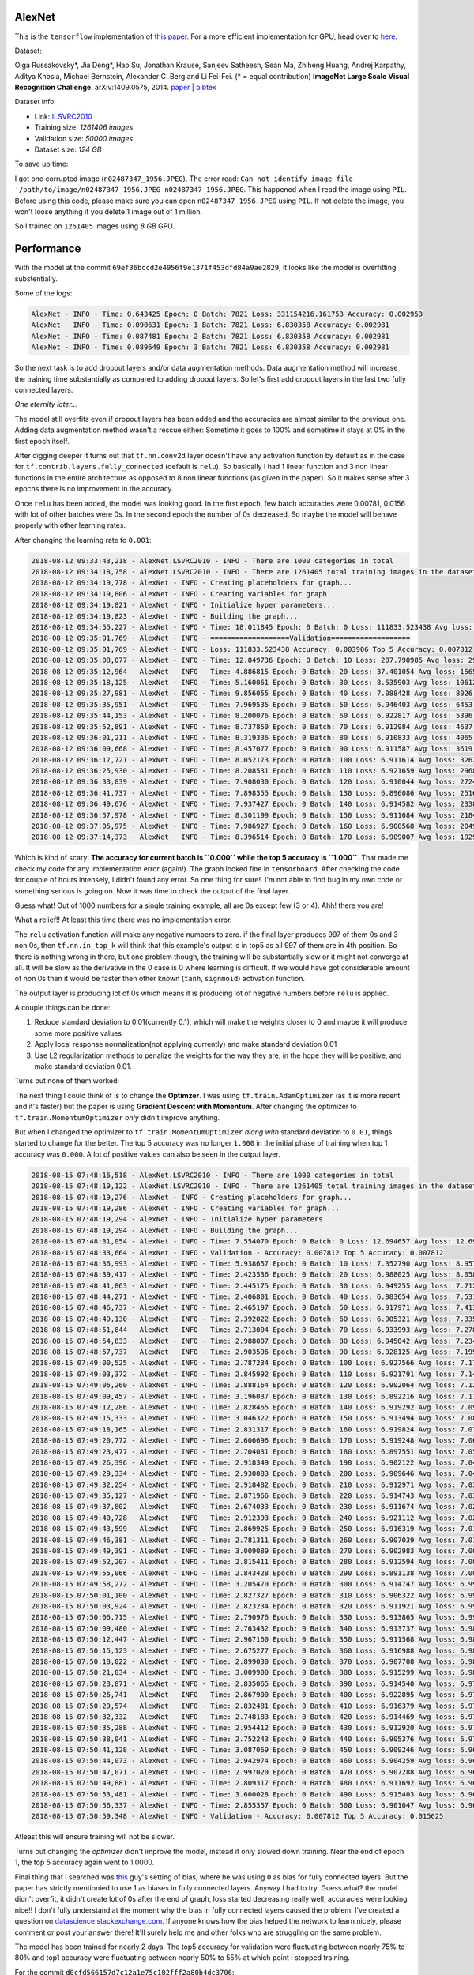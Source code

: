 AlexNet
=======

This is the ``tensorflow`` implementation of `this paper <https://papers.nips.cc/paper/4824-imagenet-classification-with-deep-convolutional-neural-networks.pdf>`_. For a more efficient implementation for GPU, head over to `here <http://code.google.com/p/cuda-convnet/>`_.

Dataset:

Olga Russakovsky*, Jia Deng*, Hao Su, Jonathan Krause, Sanjeev Satheesh, Sean Ma, Zhiheng Huang, Andrej Karpathy, Aditya Khosla, Michael Bernstein, Alexander C. Berg and Li Fei-Fei. (* = equal contribution) **ImageNet Large Scale Visual Recognition Challenge**. arXiv:1409.0575, 2014. `paper <http://arxiv.org/abs/1409.0575>`_ | `bibtex <http://ai.stanford.edu/~olga/bibtex/ILSVRCarxiv14.bib>`_

Dataset info:

- Link: `ILSVRC2010 <http://www.image-net.org/challenges/LSVRC/2010/download-all-nonpub>`_
- Training size: *1261406 images*
- Validation size: *50000 images*
- Dataset size: *124 GB*

To save up time:

I got one corrupted image (``n02487347_1956.JPEG``). The error read: ``Can not identify image file '/path/to/image/n02487347_1956.JPEG n02487347_1956.JPEG``. This happened when I read the image using ``PIL``. Before using this code, please make sure you can open ``n02487347_1956.JPEG`` using ``PIL``. If not delete the image, you won't loose anything if you delete 1 image out of 1 million.

So I trained on ``1261405`` images using *8 GB* GPU.

Performance
===========

With the model at the commit ``69ef36bccd2e4956f9e1371f453dfd84a9ae2829``, it looks like the model is overfitting substentially.

Some of the logs:

.. code::

    AlexNet - INFO - Time: 0.643425 Epoch: 0 Batch: 7821 Loss: 331154216.161753 Accuracy: 0.002953
    AlexNet - INFO - Time: 0.090631 Epoch: 1 Batch: 7821 Loss: 6.830358 Accuracy: 0.002981
    AlexNet - INFO - Time: 0.087481 Epoch: 2 Batch: 7821 Loss: 6.830358 Accuracy: 0.002981
    AlexNet - INFO - Time: 0.089649 Epoch: 3 Batch: 7821 Loss: 6.830358 Accuracy: 0.002981

So the next task is to add dropout layers and/or data augmentation methods. Data augmentation method will increase the training time substantially as compared to adding dropout layers. So let's first add dropout layers in the last two fully connected layers.

*One eternity later...*

The model still overfits even if dropout layers has been added and the accuracies are almost similar to the previous one. Adding data augmentation method wasn't a rescue either: Sometime it goes to 100% and sometime it stays at 0% in the first epoch itself.

After digging deeper it turns out that ``tf.nn.conv2d`` layer doesn't have any activation function by default as in the case for ``tf.contrib.layers.fully_connected`` (default is ``relu``). So basically I had 1 linear function and 3 non linear functions in the entire architecture as opposed to 8 non linear functions (as given in the paper). So it makes sense after 3 epochs there is no improvement in the accuracy.

Once ``relu`` has been added, the model was looking good. In the first epoch, few batch accuracies were 0.00781, 0.0156 with lot of other batches were 0s. In the second epoch the number of 0s decreased. So maybe the model will behave properly with other learning rates.

After changing the learning rate to ``0.001``:

.. code::

    2018-08-12 09:33:43,218 - AlexNet.LSVRC2010 - INFO - There are 1000 categories in total
    2018-08-12 09:34:18,758 - AlexNet.LSVRC2010 - INFO - There are 1261405 total training images in the dataset
    2018-08-12 09:34:19,778 - AlexNet - INFO - Creating placeholders for graph...
    2018-08-12 09:34:19,806 - AlexNet - INFO - Creating variables for graph...
    2018-08-12 09:34:19,821 - AlexNet - INFO - Initialize hyper parameters...
    2018-08-12 09:34:19,823 - AlexNet - INFO - Building the graph...
    2018-08-12 09:34:55,227 - AlexNet - INFO - Time: 18.011845 Epoch: 0 Batch: 0 Loss: 111833.523438 Avg loss: 111833.523438 Accuracy: 0.000000 Avg Accuracy: 0.000000 Top 5 Accuracy: 0.003906
    2018-08-12 09:35:01,769 - AlexNet - INFO - ===================Validation===================
    2018-08-12 09:35:01,769 - AlexNet - INFO - Loss: 111833.523438 Accuracy: 0.003906 Top 5 Accuracy: 0.007812
    2018-08-12 09:35:08,077 - AlexNet - INFO - Time: 12.849736 Epoch: 0 Batch: 10 Loss: 207.790985 Avg loss: 29811.891185 Accuracy: 0.003906 Avg Accuracy: 0.001420 Top 5 Accuracy: 0.011719
    2018-08-12 09:35:12,964 - AlexNet - INFO - Time: 4.886815 Epoch: 0 Batch: 20 Loss: 37.401054 Avg loss: 15659.049957 Accuracy: 0.000000 Avg Accuracy: 0.000930 Top 5 Accuracy: 0.000000
    2018-08-12 09:35:18,125 - AlexNet - INFO - Time: 5.160061 Epoch: 0 Batch: 30 Loss: 8.535903 Avg loss: 10612.695999 Accuracy: 0.003906 Avg Accuracy: 0.001134 Top 5 Accuracy: 0.011719
    2018-08-12 09:35:27,981 - AlexNet - INFO - Time: 9.856055 Epoch: 0 Batch: 40 Loss: 7.088428 Avg loss: 8026.056906 Accuracy: 0.000000 Avg Accuracy: 0.001048 Top 5 Accuracy: 0.035156
    2018-08-12 09:35:35,951 - AlexNet - INFO - Time: 7.969535 Epoch: 0 Batch: 50 Loss: 6.946403 Avg loss: 6453.687260 Accuracy: 0.000000 Avg Accuracy: 0.000996 Top 5 Accuracy: 0.785156
    2018-08-12 09:35:44,153 - AlexNet - INFO - Time: 8.200076 Epoch: 0 Batch: 60 Loss: 6.922817 Avg loss: 5396.842000 Accuracy: 0.000000 Avg Accuracy: 0.001153 Top 5 Accuracy: 0.960938
    2018-08-12 09:35:52,891 - AlexNet - INFO - Time: 8.737850 Epoch: 0 Batch: 70 Loss: 6.912984 Avg loss: 4637.697923 Accuracy: 0.000000 Avg Accuracy: 0.001045 Top 5 Accuracy: 0.988281
    2018-08-12 09:36:01,211 - AlexNet - INFO - Time: 8.319336 Epoch: 0 Batch: 80 Loss: 6.910833 Avg loss: 4065.996093 Accuracy: 0.003906 Avg Accuracy: 0.001061 Top 5 Accuracy: 0.984375
    2018-08-12 09:36:09,668 - AlexNet - INFO - Time: 8.457077 Epoch: 0 Batch: 90 Loss: 6.911587 Avg loss: 3619.943563 Accuracy: 0.000000 Avg Accuracy: 0.000944 Top 5 Accuracy: 0.996094
    2018-08-12 09:36:17,721 - AlexNet - INFO - Time: 8.052173 Epoch: 0 Batch: 100 Loss: 6.911614 Avg loss: 3262.217633 Accuracy: 0.000000 Avg Accuracy: 0.000928 Top 5 Accuracy: 1.000000
    2018-08-12 09:36:25,930 - AlexNet - INFO - Time: 8.208531 Epoch: 0 Batch: 110 Loss: 6.921659 Avg loss: 2968.946785 Accuracy: 0.000000 Avg Accuracy: 0.001056 Top 5 Accuracy: 0.996094
    2018-08-12 09:36:33,839 - AlexNet - INFO - Time: 7.908030 Epoch: 0 Batch: 120 Loss: 6.910044 Avg loss: 2724.150479 Accuracy: 0.000000 Avg Accuracy: 0.001065 Top 5 Accuracy: 0.996094
    2018-08-12 09:36:41,737 - AlexNet - INFO - Time: 7.898355 Epoch: 0 Batch: 130 Loss: 6.896086 Avg loss: 2516.727494 Accuracy: 0.007812 Avg Accuracy: 0.001133 Top 5 Accuracy: 1.000000
    2018-08-12 09:36:49,676 - AlexNet - INFO - Time: 7.937427 Epoch: 0 Batch: 140 Loss: 6.914582 Avg loss: 2338.726179 Accuracy: 0.000000 Avg Accuracy: 0.001108 Top 5 Accuracy: 1.000000
    2018-08-12 09:36:57,978 - AlexNet - INFO - Time: 8.301199 Epoch: 0 Batch: 150 Loss: 6.911684 Avg loss: 2184.301310 Accuracy: 0.000000 Avg Accuracy: 0.001061 Top 5 Accuracy: 1.000000
    2018-08-12 09:37:05,975 - AlexNet - INFO - Time: 7.986927 Epoch: 0 Batch: 160 Loss: 6.908568 Avg loss: 2049.059589 Accuracy: 0.000000 Avg Accuracy: 0.001043 Top 5 Accuracy: 1.000000
    2018-08-12 09:37:14,373 - AlexNet - INFO - Time: 8.396514 Epoch: 0 Batch: 170 Loss: 6.909007 Avg loss: 1929.635595 Accuracy: 0.000000 Avg Accuracy: 0.001051 Top 5 Accuracy: 1.000000

Which is kind of scary: **The accuracy for current batch is ``0.000`` while the top 5 accuracy is ``1.000``**. That made me check my code for any implementation error (again!). The graph looked fine in ``tensorboard``. After checking the code for couple of hours intensely, I didn't found any error. So one thing for sure!. I'm not able to find bug in my own code or something serious is going on. Now it was time to check the output of the final layer.

Guess what! Out of 1000 numbers for a single training example, all are 0s except few (3 or 4). Ahh! there you are!

What a relief!! At least this time there was no implementation error.

The ``relu`` activation function will make any negative numbers to zero. if the final layer produces 997 of them 0s and 3 non 0s, then ``tf.nn.in_top_k`` will think that this example's output is in top5 as all 997 of them are in 4th position. So there is nothing wrong in there, but one problem though, the training will be substantially slow or it might not converge at all. It will be slow as the derivative in the 0 case is 0 where learning is difficult. If we would have got considerable amount of non 0s then it would be faster then other known (``tanh``, ``signmoid``) activation function.

The output layer is producing lot of 0s which means it is producing lot of negative numbers before ``relu`` is applied.

A couple things can be done:

1. Reduce standard deviation to 0.01(currently 0.1), which will make the weights closer to 0 and maybe it will produce some more positive values
2. Apply local response normalization(not applying currently) and make standard deviation 0.01
3. Use L2 regularization methods to penalize the weights for the way they are, in the hope they will be positive, and make standard deviation 0.01.

Turns out none of them worked:

The next thing I could think of is to change the **Optimzer**. I was using ``tf.train.AdamOptimizer`` (as it is more recent and it's faster) but the paper is using **Gradient Descent with Momentum**. After changing the optimizer to ``tf.train.MomentumOptimizer`` *only* didn't improve anything.

But when I changed the optimizer to ``tf.train.MomentumOptimizer`` *along with* standard deviation to ``0.01``, things started to change for the better. The top 5 accuracy was no longer ``1.000`` in the initial phase of training when top 1 accuracy was ``0.000``. A lot of positive values can also be seen in the output layer.

.. code::

    2018-08-15 07:48:16,518 - AlexNet.LSVRC2010 - INFO - There are 1000 categories in total
    2018-08-15 07:48:19,122 - AlexNet.LSVRC2010 - INFO - There are 1261405 total training images in the dataset
    2018-08-15 07:48:19,276 - AlexNet - INFO - Creating placeholders for graph...
    2018-08-15 07:48:19,286 - AlexNet - INFO - Creating variables for graph...
    2018-08-15 07:48:19,294 - AlexNet - INFO - Initialize hyper parameters...
    2018-08-15 07:48:19,294 - AlexNet - INFO - Building the graph...
    2018-08-15 07:48:31,054 - AlexNet - INFO - Time: 7.554070 Epoch: 0 Batch: 0 Loss: 12.694657 Avg loss: 12.694657 Accuracy: 0.000000 Avg Accuracy: 0.000000 Top 5 Accuracy: 0.000000
    2018-08-15 07:48:33,664 - AlexNet - INFO - Validation - Accuracy: 0.007812 Top 5 Accuracy: 0.007812
    2018-08-15 07:48:36,993 - AlexNet - INFO - Time: 5.938657 Epoch: 0 Batch: 10 Loss: 7.352790 Avg loss: 8.957169 Accuracy: 0.000000 Avg Accuracy: 0.003551 Top 5 Accuracy: 0.000000
    2018-08-15 07:48:39,417 - AlexNet - INFO - Time: 2.423536 Epoch: 0 Batch: 20 Loss: 6.988025 Avg loss: 8.058247 Accuracy: 0.000000 Avg Accuracy: 0.001860 Top 5 Accuracy: 0.000000
    2018-08-15 07:48:41,863 - AlexNet - INFO - Time: 2.445175 Epoch: 0 Batch: 30 Loss: 6.949255 Avg loss: 7.712968 Accuracy: 0.000000 Avg Accuracy: 0.001764 Top 5 Accuracy: 0.000000
    2018-08-15 07:48:44,271 - AlexNet - INFO - Time: 2.406801 Epoch: 0 Batch: 40 Loss: 6.983654 Avg loss: 7.531209 Accuracy: 0.000000 Avg Accuracy: 0.001715 Top 5 Accuracy: 0.000000
    2018-08-15 07:48:46,737 - AlexNet - INFO - Time: 2.465197 Epoch: 0 Batch: 50 Loss: 6.917971 Avg loss: 7.413875 Accuracy: 0.000000 Avg Accuracy: 0.001838 Top 5 Accuracy: 0.000000
    2018-08-15 07:48:49,130 - AlexNet - INFO - Time: 2.392022 Epoch: 0 Batch: 60 Loss: 6.905321 Avg loss: 7.335342 Accuracy: 0.000000 Avg Accuracy: 0.001665 Top 5 Accuracy: 0.007812
    2018-08-15 07:48:51,844 - AlexNet - INFO - Time: 2.713004 Epoch: 0 Batch: 70 Loss: 6.933993 Avg loss: 7.278179 Accuracy: 0.000000 Avg Accuracy: 0.001430 Top 5 Accuracy: 0.000000
    2018-08-15 07:48:54,833 - AlexNet - INFO - Time: 2.988007 Epoch: 0 Batch: 80 Loss: 6.945042 Avg loss: 7.234285 Accuracy: 0.000000 Avg Accuracy: 0.001640 Top 5 Accuracy: 0.000000
    2018-08-15 07:48:57,737 - AlexNet - INFO - Time: 2.903596 Epoch: 0 Batch: 90 Loss: 6.928125 Avg loss: 7.199531 Accuracy: 0.000000 Avg Accuracy: 0.001717 Top 5 Accuracy: 0.000000
    2018-08-15 07:49:00,525 - AlexNet - INFO - Time: 2.787234 Epoch: 0 Batch: 100 Loss: 6.927566 Avg loss: 7.171717 Accuracy: 0.000000 Avg Accuracy: 0.001702 Top 5 Accuracy: 0.000000
    2018-08-15 07:49:03,372 - AlexNet - INFO - Time: 2.845992 Epoch: 0 Batch: 110 Loss: 6.921791 Avg loss: 7.148882 Accuracy: 0.000000 Avg Accuracy: 0.001548 Top 5 Accuracy: 0.000000
    2018-08-15 07:49:06,260 - AlexNet - INFO - Time: 2.888164 Epoch: 0 Batch: 120 Loss: 6.902064 Avg loss: 7.129549 Accuracy: 0.000000 Avg Accuracy: 0.001550 Top 5 Accuracy: 0.023438
    2018-08-15 07:49:09,457 - AlexNet - INFO - Time: 3.196037 Epoch: 0 Batch: 130 Loss: 6.892216 Avg loss: 7.112829 Accuracy: 0.000000 Avg Accuracy: 0.001610 Top 5 Accuracy: 0.023438
    2018-08-15 07:49:12,286 - AlexNet - INFO - Time: 2.828465 Epoch: 0 Batch: 140 Loss: 6.919292 Avg loss: 7.098849 Accuracy: 0.007812 Avg Accuracy: 0.001662 Top 5 Accuracy: 0.007812
    2018-08-15 07:49:15,333 - AlexNet - INFO - Time: 3.046322 Epoch: 0 Batch: 150 Loss: 6.913494 Avg loss: 7.086305 Accuracy: 0.000000 Avg Accuracy: 0.001604 Top 5 Accuracy: 0.000000
    2018-08-15 07:49:18,165 - AlexNet - INFO - Time: 2.831317 Epoch: 0 Batch: 160 Loss: 6.919824 Avg loss: 7.075751 Accuracy: 0.000000 Avg Accuracy: 0.001553 Top 5 Accuracy: 0.000000
    2018-08-15 07:49:20,772 - AlexNet - INFO - Time: 2.606696 Epoch: 0 Batch: 170 Loss: 6.919248 Avg loss: 7.066110 Accuracy: 0.000000 Avg Accuracy: 0.001553 Top 5 Accuracy: 0.000000
    2018-08-15 07:49:23,477 - AlexNet - INFO - Time: 2.704031 Epoch: 0 Batch: 180 Loss: 6.897551 Avg loss: 7.057617 Accuracy: 0.007812 Avg Accuracy: 0.001511 Top 5 Accuracy: 0.015625
    2018-08-15 07:49:26,396 - AlexNet - INFO - Time: 2.918349 Epoch: 0 Batch: 190 Loss: 6.902122 Avg loss: 7.049929 Accuracy: 0.000000 Avg Accuracy: 0.001513 Top 5 Accuracy: 0.007812
    2018-08-15 07:49:29,334 - AlexNet - INFO - Time: 2.930083 Epoch: 0 Batch: 200 Loss: 6.909646 Avg loss: 7.043022 Accuracy: 0.007812 Avg Accuracy: 0.001594 Top 5 Accuracy: 0.007812
    2018-08-15 07:49:32,254 - AlexNet - INFO - Time: 2.918482 Epoch: 0 Batch: 210 Loss: 6.912971 Avg loss: 7.036663 Accuracy: 0.000000 Avg Accuracy: 0.001555 Top 5 Accuracy: 0.000000
    2018-08-15 07:49:35,127 - AlexNet - INFO - Time: 2.871966 Epoch: 0 Batch: 220 Loss: 6.914743 Avg loss: 7.030835 Accuracy: 0.000000 Avg Accuracy: 0.001555 Top 5 Accuracy: 0.000000
    2018-08-15 07:49:37,802 - AlexNet - INFO - Time: 2.674033 Epoch: 0 Batch: 230 Loss: 6.911674 Avg loss: 7.025807 Accuracy: 0.000000 Avg Accuracy: 0.001488 Top 5 Accuracy: 0.000000
    2018-08-15 07:49:40,728 - AlexNet - INFO - Time: 2.912393 Epoch: 0 Batch: 240 Loss: 6.921112 Avg loss: 7.021023 Accuracy: 0.000000 Avg Accuracy: 0.001491 Top 5 Accuracy: 0.000000
    2018-08-15 07:49:43,599 - AlexNet - INFO - Time: 2.869925 Epoch: 0 Batch: 250 Loss: 6.916319 Avg loss: 7.016570 Accuracy: 0.000000 Avg Accuracy: 0.001463 Top 5 Accuracy: 0.000000
    2018-08-15 07:49:46,381 - AlexNet - INFO - Time: 2.781311 Epoch: 0 Batch: 260 Loss: 6.907039 Avg loss: 7.012589 Accuracy: 0.007812 Avg Accuracy: 0.001437 Top 5 Accuracy: 0.007812
    2018-08-15 07:49:49,391 - AlexNet - INFO - Time: 3.009089 Epoch: 0 Batch: 270 Loss: 6.902983 Avg loss: 7.008793 Accuracy: 0.000000 Avg Accuracy: 0.001413 Top 5 Accuracy: 0.007812
    2018-08-15 07:49:52,207 - AlexNet - INFO - Time: 2.815411 Epoch: 0 Batch: 280 Loss: 6.912594 Avg loss: 7.005259 Accuracy: 0.000000 Avg Accuracy: 0.001390 Top 5 Accuracy: 0.000000
    2018-08-15 07:49:55,066 - AlexNet - INFO - Time: 2.843428 Epoch: 0 Batch: 290 Loss: 6.891138 Avg loss: 7.001918 Accuracy: 0.007812 Avg Accuracy: 0.001369 Top 5 Accuracy: 0.023438
    2018-08-15 07:49:58,272 - AlexNet - INFO - Time: 3.205470 Epoch: 0 Batch: 300 Loss: 6.914747 Avg loss: 6.998840 Accuracy: 0.000000 Avg Accuracy: 0.001402 Top 5 Accuracy: 0.000000
    2018-08-15 07:50:01,100 - AlexNet - INFO - Time: 2.827327 Epoch: 0 Batch: 310 Loss: 6.906322 Avg loss: 6.995992 Accuracy: 0.000000 Avg Accuracy: 0.001382 Top 5 Accuracy: 0.015625
    2018-08-15 07:50:03,924 - AlexNet - INFO - Time: 2.823234 Epoch: 0 Batch: 320 Loss: 6.911921 Avg loss: 6.993308 Accuracy: 0.000000 Avg Accuracy: 0.001387 Top 5 Accuracy: 0.000000
    2018-08-15 07:50:06,715 - AlexNet - INFO - Time: 2.790976 Epoch: 0 Batch: 330 Loss: 6.913865 Avg loss: 6.990783 Accuracy: 0.000000 Avg Accuracy: 0.001369 Top 5 Accuracy: 0.000000
    2018-08-15 07:50:09,480 - AlexNet - INFO - Time: 2.763432 Epoch: 0 Batch: 340 Loss: 6.913737 Avg loss: 6.988495 Accuracy: 0.000000 Avg Accuracy: 0.001352 Top 5 Accuracy: 0.007812
    2018-08-15 07:50:12,447 - AlexNet - INFO - Time: 2.967160 Epoch: 0 Batch: 350 Loss: 6.911568 Avg loss: 6.986181 Accuracy: 0.000000 Avg Accuracy: 0.001358 Top 5 Accuracy: 0.007812
    2018-08-15 07:50:15,123 - AlexNet - INFO - Time: 2.675277 Epoch: 0 Batch: 360 Loss: 6.916988 Avg loss: 6.984106 Accuracy: 0.000000 Avg Accuracy: 0.001320 Top 5 Accuracy: 0.000000
    2018-08-15 07:50:18,022 - AlexNet - INFO - Time: 2.899030 Epoch: 0 Batch: 370 Loss: 6.907708 Avg loss: 6.982115 Accuracy: 0.000000 Avg Accuracy: 0.001306 Top 5 Accuracy: 0.007812
    2018-08-15 07:50:21,034 - AlexNet - INFO - Time: 3.009900 Epoch: 0 Batch: 380 Loss: 6.915299 Avg loss: 6.980155 Accuracy: 0.000000 Avg Accuracy: 0.001271 Top 5 Accuracy: 0.000000
    2018-08-15 07:50:23,871 - AlexNet - INFO - Time: 2.835065 Epoch: 0 Batch: 390 Loss: 6.914540 Avg loss: 6.978238 Accuracy: 0.000000 Avg Accuracy: 0.001299 Top 5 Accuracy: 0.000000
    2018-08-15 07:50:26,741 - AlexNet - INFO - Time: 2.867900 Epoch: 0 Batch: 400 Loss: 6.922895 Avg loss: 6.976529 Accuracy: 0.000000 Avg Accuracy: 0.001364 Top 5 Accuracy: 0.000000
    2018-08-15 07:50:29,574 - AlexNet - INFO - Time: 2.832481 Epoch: 0 Batch: 410 Loss: 6.916379 Avg loss: 6.974939 Accuracy: 0.000000 Avg Accuracy: 0.001331 Top 5 Accuracy: 0.000000
    2018-08-15 07:50:32,332 - AlexNet - INFO - Time: 2.748183 Epoch: 0 Batch: 420 Loss: 6.914469 Avg loss: 6.973401 Accuracy: 0.000000 Avg Accuracy: 0.001299 Top 5 Accuracy: 0.000000
    2018-08-15 07:50:35,288 - AlexNet - INFO - Time: 2.954412 Epoch: 0 Batch: 430 Loss: 6.912920 Avg loss: 6.971925 Accuracy: 0.000000 Avg Accuracy: 0.001269 Top 5 Accuracy: 0.000000
    2018-08-15 07:50:38,041 - AlexNet - INFO - Time: 2.752243 Epoch: 0 Batch: 440 Loss: 6.905376 Avg loss: 6.970463 Accuracy: 0.000000 Avg Accuracy: 0.001276 Top 5 Accuracy: 0.015625
    2018-08-15 07:50:41,128 - AlexNet - INFO - Time: 3.087069 Epoch: 0 Batch: 450 Loss: 6.909246 Avg loss: 6.969112 Accuracy: 0.000000 Avg Accuracy: 0.001265 Top 5 Accuracy: 0.007812
    2018-08-15 07:50:44,073 - AlexNet - INFO - Time: 2.942974 Epoch: 0 Batch: 460 Loss: 6.904259 Avg loss: 6.967809 Accuracy: 0.000000 Avg Accuracy: 0.001271 Top 5 Accuracy: 0.015625
    2018-08-15 07:50:47,071 - AlexNet - INFO - Time: 2.997020 Epoch: 0 Batch: 470 Loss: 6.907288 Avg loss: 6.966543 Accuracy: 0.000000 Avg Accuracy: 0.001310 Top 5 Accuracy: 0.007812
    2018-08-15 07:50:49,881 - AlexNet - INFO - Time: 2.809317 Epoch: 0 Batch: 480 Loss: 6.911692 Avg loss: 6.965313 Accuracy: 0.000000 Avg Accuracy: 0.001299 Top 5 Accuracy: 0.000000
    2018-08-15 07:50:53,481 - AlexNet - INFO - Time: 3.600028 Epoch: 0 Batch: 490 Loss: 6.915403 Avg loss: 6.964301 Accuracy: 0.000000 Avg Accuracy: 0.001289 Top 5 Accuracy: 0.000000
    2018-08-15 07:50:56,337 - AlexNet - INFO - Time: 2.855357 Epoch: 0 Batch: 500 Loss: 6.901047 Avg loss: 6.963102 Accuracy: 0.000000 Avg Accuracy: 0.001325 Top 5 Accuracy: 0.031250
    2018-08-15 07:50:59,348 - AlexNet - INFO - Validation - Accuracy: 0.007812 Top 5 Accuracy: 0.015625

Atleast this will ensure training will not be slower.

Turns out changing the *optimizer* didn't improve the model, instead it only slowed down training. Near the end of epoch 1, the top 5 accuracy again went to 1.0000.

Final thing that I searched was `this <https://github.com/dontfollowmeimcrazy/imagenet/blob/master/tf/models/alexnet.py>`_ guy's setting of bias, where he was using ``0`` as bias for fully connected layers. But the paper has strictly mentionied to use 1 as biases in fully connected layers. Anyway I had to try. Guess what? the model didn't overfit, it didn't create lot of 0s after the end of graph, loss started decreasing really well, accuracies were looking nice!! I don't fully understand at the moment why the bias in fully connected layers caused the problem. I've created a question on `datascience.stackexchange.com <https://datascience.stackexchange.com/questions/37314/bias-of-1-in-fully-connected-layers-introduced-dying-relu-problem>`_. If anyone knows how the bias helped the network to learn nicely, please comment or post your answer there! It'll surely help me and other folks who are struggling on the same problem.

The model has been trained for nearly 2 days. The top5 accuracy for validation were fluctuating between nearly 75% to 80% and top1 accuracy were fluctuating between nearly 50% to 55% at which point I stopped training.

For the commit ``d0cfd566157d7c12a1e75c102fff2a80b4dc3706``:

- screenlog.0: The log file after running ``python model.py <path-to-dataset>`` in `screen <http://man7.org/linux/man-pages/man1/screen.1.html>`_
- model and logs: `google drive <https://drive.google.com/drive/folders/0B1yOxWSsHpvRQ2U0VEJWS25LTjQ>`_

Here are the graphs:

- *red line*: training
- *blue line*: validation

**top1 accuracy**:

.. image:: pictures/top1-acc.png

**top5 accuracy**:

.. image:: pictures/top5-acc.png

**loss**:

.. image:: pictures/loss.png

*Incase the above graphs are not visible clearly in terms of numbers on Github, please download it to your local computer, it should be clear there.*

**Note**: Near global step no 300k, I stopped it mistakenly. At that point it was 29 epochs and some hundered batches. But when I started again it started from epoch no 29 and batch no 0(as there wasn't any improvement for the few hundered batches). That's why the graph got little messed up. But you get the idea.

With the current setting I've got the following accuracies for test dataset:

- Top1 accuracy: **47.9513%**
- Top5 accuracy: **71.8840%**

**Note**: To increase test accuracy, train the model for more epochs with lowering the learning rate when validation accuracy doesn't improve. I'll come back to this when I'll have more GPU hours.
